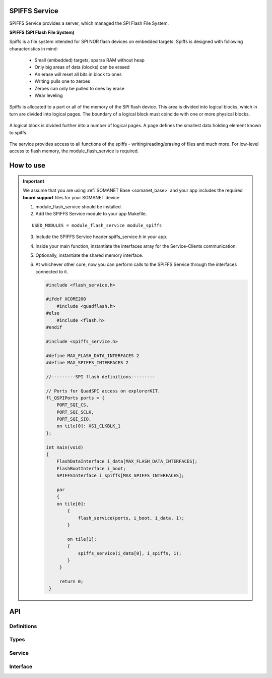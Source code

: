 SPIFFS Service
==============
SPIFFS Service provides a server, which managed the SPI Flash File System.

**SPIFFS (SPI Flash File System)**

Spiffs is a file system intended for SPI NOR flash devices on embedded targets.
Spiffs is designed with following characteristics in mind:

 - Small (embedded) targets, sparse RAM without heap
 - Only big areas of data (blocks) can be erased
 - An erase will reset all bits in block to ones
 - Writing pulls one to zeroes
 - Zeroes can only be pulled to ones by erase
 - Wear leveling

Spiffs is allocated to a part or all of the memory of the SPI flash device. 
This area is divided into logical blocks, which in turn are divided into 
logical pages. The boundary of a logical block must coincide with one or more 
physical blocks.

.. figure:: images/spiffs_block_structure.png
   :width: 60%

A logical block is divided further into a number of logical pages. A page 
defines the smallest data holding element known to spiffs.

.. figure:: images/spiffs_file.png
   :width: 60%

The service provides access to all functions of the spiffs - writing/reading/erasing of files and much more. For low-level access to flash memory, the module_flash_service is required.

.. figure:: images/spiffs_service_structure.png
   :width: 60%



How to use
==========
.. important:: We assume that you are using :ref:`SOMANET Base <somanet_base>` and your app includes the required **board support** files for your SOMANET device

 1. module_flash_service should be installed.

 2. Add the SPIFFS Service module to your app Makefile.

 ::

    USED_MODULES = module_flash_service module_spiffs

 3. Include the SPIFFS Service header spiffs_service.h in your app.

 4. Inside your main function, instantiate the interfaces array for the Service-Clients communication.

 5. Optionally, instantiate the shared memory interface.

 6. At whichever other core, now you can perform calls to the SPIFFS Service through the interfaces connected to it.

    .. code-block:: c

        #include <flash_service.h>

        #ifdef XCORE200
            #include <quadflash.h>
        #else
            #include <flash.h>
        #endif

        #include <spiffs_service.h>

        #define MAX_FLASH_DATA_INTERFACES 2
        #define MAX_SPIFFS_INTERFACES 2

        //---------SPI flash definitions---------

        // Ports for QuadSPI access on explorerKIT.
        fl_QSPIPorts ports = {
            PORT_SQI_CS,
            PORT_SQI_SCLK,
            PORT_SQI_SIO,
            on tile[0]: XS1_CLKBLK_1
        };

        int main(void)
        {
            FlashDataInterface i_data[MAX_FLASH_DATA_INTERFACES];
            FlashBootInterface i_boot;
            SPIFFSInterface i_spiffs[MAX_SPIFFS_INTERFACES];

            par
            {
            on tile[0]:
                {
                    flash_service(ports, i_boot, i_data, 1);
                }

                on tile[1]:
                {
                    spiffs_service(i_data[0], i_spiffs, 1);
                }
             }

             return 0;
         }


API
===

Definitions
------------

.. doxygendefine:: MAX_FILENAME_SIZE
.. doxygendefine:: MAX_DATA_BUFFER_SIZE

Types
-----

.. doxygenstruct:: spiffs_stat

Service
-------

.. doxygenfunction:: spiffs_service

Interface
---------

.. doxygeninterface:: SPIFFSInterface

